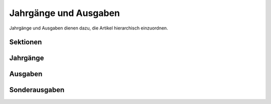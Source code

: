 Jahrgänge und Ausgaben 
======================

Jahrgänge und Ausgaben dienen dazu, die Artikel hierarchisch einzuordnen. 

.. _sektionen:

Sektionen
---------

.. _volumes:

Jahrgänge
---------

.. _issues:

Ausgaben
--------

.. _sonderausgaben:

Sonderausgaben
--------------
